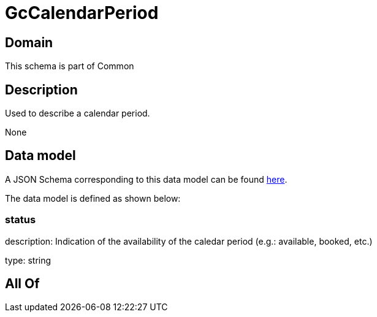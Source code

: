 = GcCalendarPeriod

[#domain]
== Domain

This schema is part of Common

[#description]
== Description

Used to describe a calendar period.

None

[#data_model]
== Data model

A JSON Schema corresponding to this data model can be found https://tmforum.org[here].

The data model is defined as shown below:


=== status
description: Indication of the availability of the caledar period (e.g.: available, booked, etc.)

type: string


[#all_of]
== All Of

